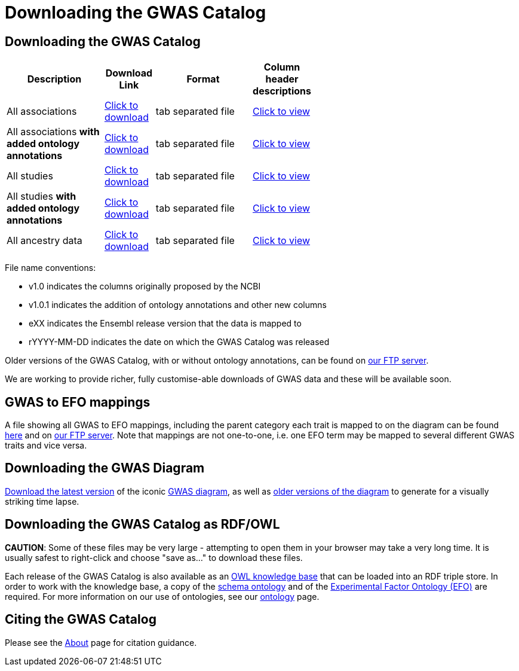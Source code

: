 = Downloading the GWAS Catalog

== Downloading the GWAS Catalog


[width="60%",options="header",cols="2,1,2,1", frame="all", grid="cols", halign = "center"]
|===
|Description | Download Link |Format  | Column header descriptions

|All associations
|link:../api/search/downloads/full[ Click to download]
|tab separated file
|link:fileheaders[ Click to view]



|All associations *with added ontology annotations*
|link:../api/search/downloads/alternative[ Click to download]
|tab separated file
|link:fileheaders#_file_headers_for_catalog_version_1_0_1[ Click to view]


|All studies
|link:../api/search/downloads/studies[ Click to download]
|tab separated file
|link:fileheaders[ Click to view]



|All studies *with added ontology annotations*
|link:../api/search/downloads/studies_alternative[ Click to download]
|tab separated file
|link:fileheaders#_file_headers_for_catalog_version_1_0_1[ Click to view]


|All ancestry data
|link:../api/search/downloads/ancestry[ Click to download]
|tab separated file
|link:fileheaders#_file_headers_for_ancestry_download[ Click to view]
|===


File name conventions:

* v1.0 indicates the columns originally proposed by the NCBI
* v1.0.1 indicates the addition of ontology annotations and other new columns
* eXX indicates the Ensembl release version that the data is mapped to
* rYYYY-MM-DD indicates the date on which the GWAS Catalog was released

Older versions of the GWAS Catalog, with or without ontology annotations, can be found on link:ftp://ftp.ebi.ac.uk/pub/databases/gwas/releases[ our FTP server].

We are working to provide richer, fully customise-able downloads of GWAS data and these will be available soon.

////
=== Try our new spreadsheet download
image::http://www.ebi.ac.uk/web_guidelines/images/icons/EBI-Generic/Generic%20icons/Beta.png[BETA]

As part of ongoing improvements mapping information will be added for all GWAS Catalog SNPs to Ensembl genes, in addition to NCBI genes. Multiple genomic locations for SNPs that map to multiple locations within the primary assembly will also be included.

We are in the process of testing and developing this feature and in order to gather feedback the GWAS Catalog with added mapping information is link:../api/search/downloads/ensembl_mapping[available for download here].

A description of the headers in this file can be found link:mappingfileheaders[here]. The information in this file is generated using the link:http://rest.ensembl.org/[Ensembl API] and the source of the data is both Ensembl and NCBI. The data was produced using a snapshot of our database as of the 9th of September 2015 and includes studies with a date added to catalog up to July 2015.

We'd love to hear what you think of this new feature, contact the GWAS Catalog team on mailto:gwas-info@ebi.ac.uk[gwas-info@ebi.ac.uk]
////

== GWAS to EFO mappings

A file showing all GWAS to EFO mappings, including the parent category each trait is mapped to on the diagram can be found link:../api/search/downloads/trait_mappings[ here] and on link:ftp://ftp.ebi.ac.uk/pub/databases/gwas/releases/latest[ our FTP server]. Note that mappings are not one-to-one, i.e. one EFO term may be mapped to several different GWAS traits and vice versa.


== Downloading the GWAS Diagram

link:ftp://ftp.ebi.ac.uk/pub/databases/gwas/releases/latest/gwas_diagram.svg[ Download the latest version] of the iconic http://www.ebi.ac.uk/gwas/diagram[GWAS diagram], as well as link:ftp://ftp.ebi.ac.uk/pub/databases/gwas/timeseries[ older versions of the diagram] to generate for a visually striking time lapse.


== Downloading the GWAS Catalog as RDF/OWL

*CAUTION*: Some of these files may be very large - attempting to open them in your browser may take a very long time. It is usually safest to right-click and choose "save as..." to download these files.

Each release of the GWAS Catalog is also available as an link:ftp://ftp.ebi.ac.uk/pub/databases/gwas/releases/latest/gwas-kb.owl[OWL knowledge base] that can be loaded into an RDF triple store. In order to work with the knowledge base, a copy of the link:ftp://ftp.ebi.ac.uk/pub/databases/gwas/releases/latest/gwas-diagram.owl[schema ontology] and of the link:ftp://ftp.ebi.ac.uk/pub/databases/gwas/releases/latest/efo.owl[Experimental Factor Ontology (EFO)] are required. For more information on our use of ontologies, see our link:ontology[ontology] page.


== Citing the GWAS Catalog

Please see the link:about[About] page for citation guidance.

